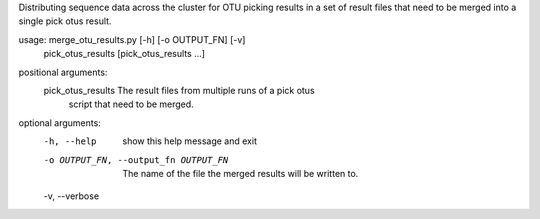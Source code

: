 Distributing sequence data across the cluster for OTU picking results in a set
of result files that need to be merged into a single pick otus result.

usage: merge_otu_results.py [-h] [-o OUTPUT_FN] [-v]
                            pick_otus_results [pick_otus_results ...]

positional arguments:
  pick_otus_results     The result files from multiple runs of a pick otus
                        script that need to be merged.

optional arguments:
  -h, --help            show this help message and exit
  -o OUTPUT_FN, --output_fn OUTPUT_FN
                        The name of the file the merged results will be
                        written to.
  -v, --verbose
